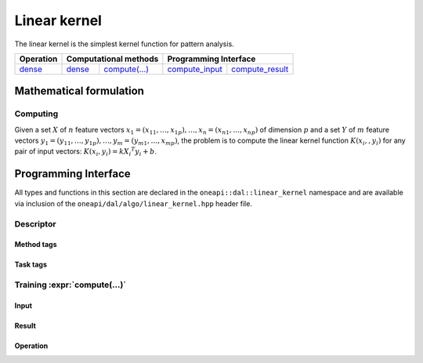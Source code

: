 .. ******************************************************************************
.. * Copyright 2020-2021 Intel Corporation
.. *
.. * Licensed under the Apache License, Version 2.0 (the "License");
.. * you may not use this file except in compliance with the License.
.. * You may obtain a copy of the License at
.. *
.. *     http://www.apache.org/licenses/LICENSE-2.0
.. *
.. * Unless required by applicable law or agreed to in writing, software
.. * distributed under the License is distributed on an "AS IS" BASIS,
.. * WITHOUT WARRANTIES OR CONDITIONS OF ANY KIND, either express or implied.
.. * See the License for the specific language governing permissions and
.. * limitations under the License.
.. *******************************************************************************/

.. default-domain:: cpp

.. _alg_linear_kernel:

=============
Linear kernel
=============

The linear kernel is the simplest kernel function for pattern analysis.

.. |c_math| replace::   `dense <linear_kernel_c_math_>`_
.. |c_dense| replace::  `dense <linear_kernel_c_math_dense_>`_
.. |c_input| replace::  `compute_input <linear_kernel_c_api_input_>`_
.. |c_result| replace:: `compute_result <linear_kernel_c_api_result_>`_
.. |c_op| replace::     `compute(...) <linear_kernel_c_api_>`_

=============  ===============  =========  =============  ===========
**Operation**  **Computational  methods**  **Programming  Interface**
-------------  --------------------------  --------------------------
|c_math|       |c_dense|        |c_op|     |c_input|      |c_result|
=============  ===============  =========  =============  ===========

------------------------
Mathematical formulation
------------------------

.. _linear_kernel_c_math:

Computing
---------

Given a set :math:`X` of :math:`n` feature vectors :math:`x_1 = (x_{11}, \ldots, x_{1p}), 
\ldots, x_n = (x_{n1}, \ldots, x_{np})` of dimension :math:`p` and a set :math:`Y` of :math:`m`
feature vectors :math:`y_1 = (y_{11}, \ldots, y_{1p}), \ldots, y_m = (y_{m1}, \ldots, x_{mp})`, 
the problem is to compute the linear kernel function :math:`K(x_i,, y_i)` for
any pair of input vectors: :math:`K(x_i, y_i) = k {X_i}^T y_i + b`.

.. _linear_kernel_c_math_dense:

---------------------
Programming Interface
---------------------
All types and functions in this section are declared in the
``oneapi::dal::linear_kernel`` namespace and are available via inclusion of the
``oneapi/dal/algo/linear_kernel.hpp`` header file.
                   
Descriptor
----------
.. onedal_class:: oneapi::dal::linear_kernel::detail::v1::descriptor_base
.. onedal_class:: oneapi::dal::linear_kernel::v1::descriptor

Method tags
~~~~~~~~~~~
.. onedal_tags_namespace:: oneapi::dal::linear_kernel::method::v1

Task tags
~~~~~~~~~
.. onedal_tags_namespace:: oneapi::dal::linear_kernel::task::v1

.. _linear_kernel_c_api:

Training :expr:`compute(...)`
-----------------------------
.. _linear_kernel_c_api_input:

Input
~~~~~
.. onedal_class:: oneapi::dal::linear_kernel::v1::compute_input


.. _linear_kernel_c_api_result:

Result
~~~~~~
.. onedal_class:: oneapi::dal::linear_kernel::v1::compute_result

Operation
~~~~~~~~~
.. function:: template <typename Descriptor> \
              linear_kernel::compute_result compute(const Descriptor& desc, \
                                      const linear_kernel::compute_input& input)

   :tparam Descriptor: Linear Kernel algorithm descriptor :expr:`linear_kernel::desc`.

   Preconditions
      | :expr:`input.data.is_empty == false`

